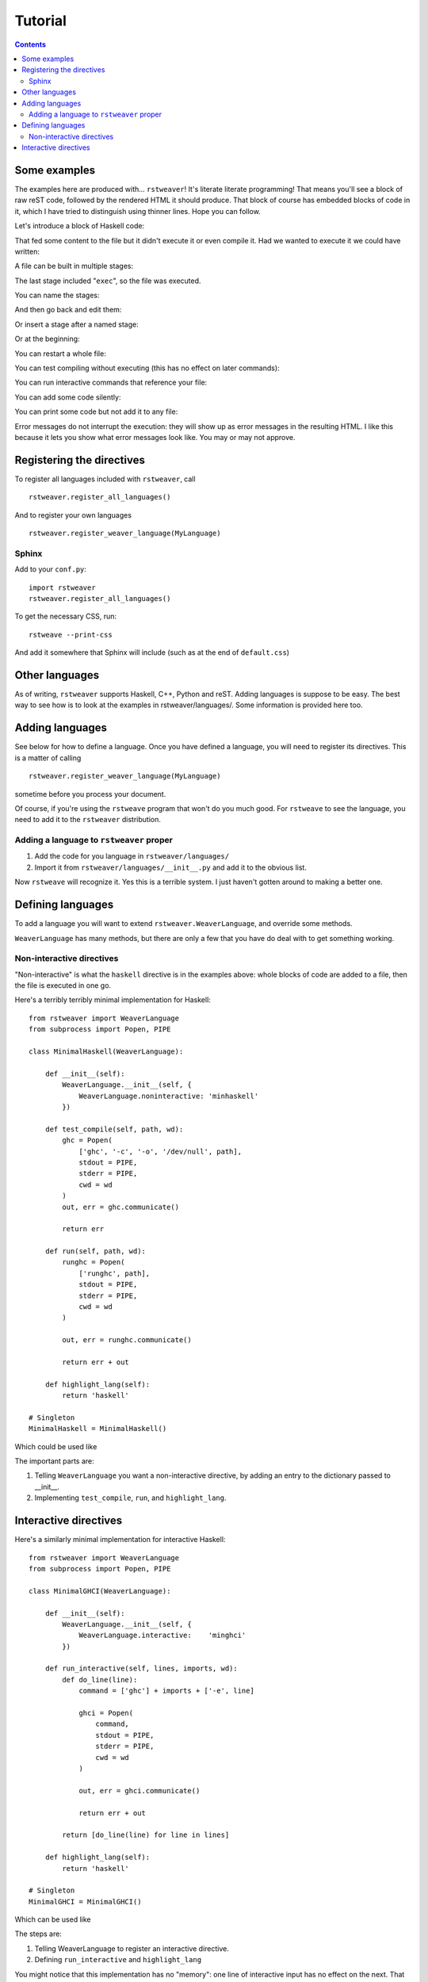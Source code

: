 
Tutorial
========

.. contents::

Some examples
~~~~~~~~~~~~~

The examples here are produced with... ``rstweaver``! It's literate literate
programming! That means you'll see a block of raw reST code, followed by the
rendered HTML it should produce. That block of course has embedded blocks of
code in it, which I have tried to distinguish using thinner lines. Hope you can
follow.

Let's introduce a block of Haskell code:

.. weaver:: new exec join

    .. haskell:: Main.hs
        
        main = do
            putStrLn "Hello... world."

That fed some content to the file but it didn't execute it or even compile it.
Had we wanted to execute it we could have written:

.. weaver:: new exec join

    .. haskell:: Main-2.hs exec
    
        main = do
            putStrLn "Hello... world."

A file can be built in multiple stages:

.. weaver:: new exec join

    .. haskell:: Stages.hs
    
        import Control.Monad
    
    .. haskell:: Stages.hs
    
        genNumbers :: [Int]
        genNumbers = do
            a <- [0, 1]
            b <- [0, 1]
            return $ a + b
    
    .. haskell:: Stages.hs exec
    
        main = do
            print genNumbers

The last stage included "``exec``", so the file was executed.

You can name the stages:

.. weaver:: new exec join

    .. haskell:: Named.hs
        :name: imports
        
        import Control.Monad

And then go back and edit them:

.. weaver:: new exec join

    .. haskell:: Named.hs redo
        :name: imports
        
        import Control.Monad
        import Control.Applicative

Or insert a stage after a named stage:

.. weaver:: new exec join

    .. haskell:: Named.hs
        :after: imports
        
        x = 5

Or at the beginning:

.. weaver:: new exec join

    .. haskell:: Named.hs
        :after: start
        
        {-# LANGUAGE DeriveDataTypeable #-}

You can restart a whole file:

.. weaver:: new exec join

    .. haskell:: Main.hs restart
        
        main = do
            putStrLn "Hello... world?"

You can test compiling without executing (this has no effect on later
commands):

.. weaver:: new exec join

    .. haskell: Main.hs done

You can run interactive commands that reference your file:

.. weaver:: new exec join

    .. ghci:: Main.hs
        
        :t main
 
You can add some code silently:

.. weaver:: new exec join

    .. haskell:: Main.hs noecho
        
        -- You can't see this comment ;)

You can print some code but not add it to any file:

.. weaver:: new exec join

    .. haskell:: noeval
    
        maine =
            a state

Error messages do not interrupt the execution: they will show up as error
messages in the resulting HTML. I like this because it lets you show what error
messages look like. You may or may not approve.

Registering the directives
~~~~~~~~~~~~~~~~~~~~~~~~~~

To register all languages included with ``rstweaver``, call

::
    
    rstweaver.register_all_languages()

And to register your own languages

::
    
    rstweaver.register_weaver_language(MyLanguage)

Sphinx
------

Add to your ``conf.py``:

::

    import rstweaver
    rstweaver.register_all_languages()

To get the necessary CSS, run::

    rstweave --print-css

And add it somewhere that Sphinx will include (such as at the end of
``default.css``)

Other languages
~~~~~~~~~~~~~~~

As of writing, ``rstweaver`` supports Haskell, C++, Python and reST. Adding
languages is suppose to be easy. The best way to see how is to look at the
examples in rstweaver/languages/. Some information is provided here too.

Adding languages
~~~~~~~~~~~~~~~~

See below for how to define a language. Once you have defined a language, you
will need to register its directives. This is a matter of calling

::
    
    rstweaver.register_weaver_language(MyLanguage)

sometime before you process your document.

Of course, if you're using the ``rstweave`` program that won't do you much
good. For ``rstweave`` to see the language, you need to add it to the
``rstweaver`` distribution.

Adding a language to ``rstweaver`` proper
-----------------------------------------

1. Add the code for you language in ``rstweaver/languages/``
2. Import it from ``rstweaver/languages/__init__.py`` and add it to the
   obvious list.

Now ``rstweave`` will recognize it. Yes this is a terrible system. I just
haven't gotten around to making a better one.

Defining languages
~~~~~~~~~~~~~~~~~~

To add a language you will want to extend ``rstweaver.WeaverLanguage``, and
override some methods.

``WeaverLanguage`` has many methods, but there are only a few that you have do
deal with to get something working.

Non-interactive directives
--------------------------

"Non-interactive" is what the ``haskell`` directive is in the examples above:
whole blocks of code are added to a file, then the file is executed in one go.

Here's a terribly terribly minimal implementation for Haskell:

::

    from rstweaver import WeaverLanguage
    from subprocess import Popen, PIPE

    class MinimalHaskell(WeaverLanguage):
        
        def __init__(self):
            WeaverLanguage.__init__(self, {
                WeaverLanguage.noninteractive: 'minhaskell'
            })
        
        def test_compile(self, path, wd):
            ghc = Popen(
                ['ghc', '-c', '-o', '/dev/null', path],
                stdout = PIPE,
                stderr = PIPE,
                cwd = wd
            )
            out, err = ghc.communicate()
            
            return err
        
        def run(self, path, wd):
            runghc = Popen(
                ['runghc', path],
                stdout = PIPE,
                stderr = PIPE,
                cwd = wd
            )
            
            out, err = runghc.communicate()
            
            return err + out
        
        def highlight_lang(self):
            return 'haskell'

    # Singleton
    MinimalHaskell = MinimalHaskell()


Which could be used like

.. weaver:: new exec join

    .. minhaskell:: Main.hs exec
    
        main = do
            putStrLn "Yo"
            

The important parts are:

1. Telling ``WeaverLanguage`` you want a non-interactive directive,
   by adding an entry to the dictionary passed to __init__.
2. Implementing ``test_compile``, ``run``, and ``highlight_lang``.

Interactive directives
~~~~~~~~~~~~~~~~~~~~~~

Here's a similarly minimal implementation for interactive Haskell:

::

    from rstweaver import WeaverLanguage
    from subprocess import Popen, PIPE

    class MinimalGHCI(WeaverLanguage):
        
        def __init__(self):
            WeaverLanguage.__init__(self, {
                WeaverLanguage.interactive:    'minghci'
            })
        
        def run_interactive(self, lines, imports, wd):
            def do_line(line):
                command = ['ghc'] + imports + ['-e', line]
                
                ghci = Popen(
                    command,
                    stdout = PIPE,
                    stderr = PIPE,
                    cwd = wd
                )
                
                out, err = ghci.communicate()

                return err + out
            
            return [do_line(line) for line in lines]
        
        def highlight_lang(self):
            return 'haskell'

    # Singleton
    MinimalGHCI = MinimalGHCI()

Which can be used like

.. weaver:: new exec join

    .. minghci::
        
        :t (:)

The steps are:

1. Telling WeaverLanguage to register an interactive directive.
2. Defining ``run_interactive`` and ``highlight_lang``
   
You might notice that this implementation has no "memory": one line of
interactive input has no effect on the next. That could be improved.

